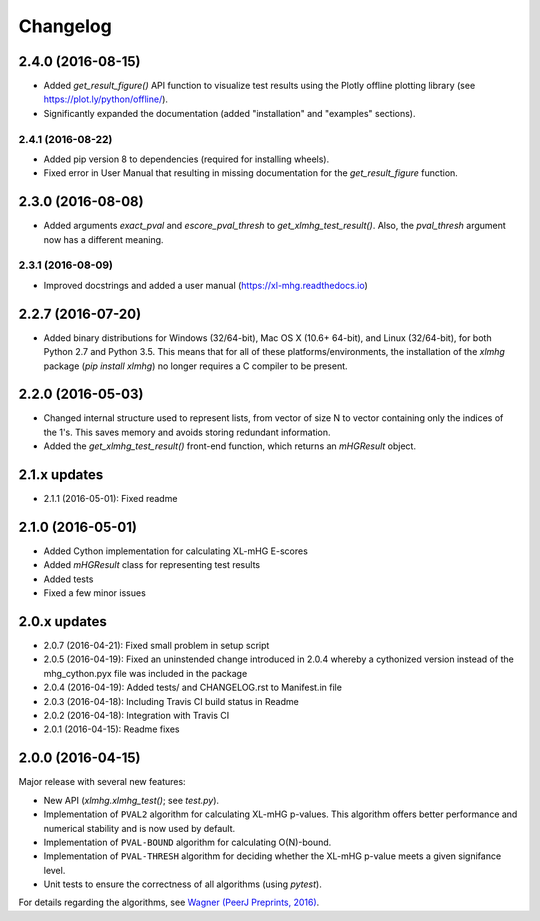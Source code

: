 ..
    Copyright (c) 2016 Florian Wagner
    
    This file is part of XL-mHG.
    
    XL-mHG is free software: you can redistribute it and/or modify
    it under the terms of the GNU General Public License, Version 3,
    as published by the Free Software Foundation.
    
    This program is distributed in the hope that it will be useful,
    but WITHOUT ANY WARRANTY; without even the implied warranty of
    MERCHANTABILITY or FITNESS FOR A PARTICULAR PURPOSE.  See the
    GNU General Public License for more details.
    
    You should have received a copy of the GNU General Public License
    along with this program. If not, see <http://www.gnu.org/licenses/>.

Changelog
=========

2.4.0 (2016-08-15)
------------------
- Added `get_result_figure()` API function to visualize test results using the
  Plotly offline plotting library (see https://plot.ly/python/offline/).
- Significantly expanded the documentation (added "installation" and
  "examples" sections).

2.4.1 (2016-08-22)
~~~~~~~~~~~~~~~~~~
- Added pip version 8 to dependencies (required for installing wheels).
- Fixed error in User Manual that resulting in missing documentation for the
  `get_result_figure` function.


2.3.0 (2016-08-08)
------------------
- Added arguments `exact_pval` and `escore_pval_thresh` to
  `get_xlmhg_test_result()`. Also, the `pval_thresh` argument now has a
  different meaning.

2.3.1 (2016-08-09)
~~~~~~~~~~~~~~~~~~
- Improved docstrings and added a user manual (https://xl-mhg.readthedocs.io)

2.2.7 (2016-07-20)
------------------
- Added binary distributions for Windows (32/64-bit), Mac OS X (10.6+
  64-bit), and Linux (32/64-bit), for both Python 2.7 and Python 3.5. This
  means that for all of these platforms/environments, the installation of the
  `xlmhg` package (`pip install xlmhg`) no longer requires a C compiler to
  be present.

2.2.0 (2016-05-03)
------------------
- Changed internal structure used to represent lists, from vector of size N
  to vector containing only the indices of the 1's. This saves memory and
  avoids storing redundant information.
- Added the `get_xlmhg_test_result()` front-end function, which returns an
  `mHGResult` object.

2.1.x updates
-------------
- 2.1.1 (2016-05-01): Fixed readme

2.1.0 (2016-05-01)
------------------
- Added Cython implementation for calculating XL-mHG E-scores
- Added `mHGResult` class for representing test results
- Added tests
- Fixed a few minor issues

2.0.x updates
-------------
- 2.0.7 (2016-04-21): Fixed small problem in setup script
- 2.0.5 (2016-04-19): Fixed an uninstended change introduced in 2.0.4 whereby
  a cythonized version instead of the mhg_cython.pyx file was included in the
  package
- 2.0.4 (2016-04-19): Added tests/ and CHANGELOG.rst to Manifest.in file
- 2.0.3 (2016-04-18): Including Travis CI build status in Readme
- 2.0.2 (2016-04-18): Integration with Travis CI
- 2.0.1 (2016-04-15): Readme fixes

2.0.0 (2016-04-15)
------------------
Major release with several new features:

- New API (`xlmhg.xlmhg_test()`; see `test.py`).
- Implementation of ``PVAL2`` algorithm for calculating XL-mHG p-values.
  This algorithm offers better performance and numerical stability and is
  now used by default.
- Implementation of ``PVAL-BOUND`` algorithm for calculating O(N)-bound.
- Implementation of ``PVAL-THRESH`` algorithm for deciding whether the
  XL-mHG p-value meets a given signifance level.
- Unit tests to ensure the correctness of all algorithms (using `pytest`).

For details regarding the algorithms, see `Wagner (PeerJ Preprints, 2016)
<https://doi.org/10.7287/peerj.preprints.1962v2>`_.
